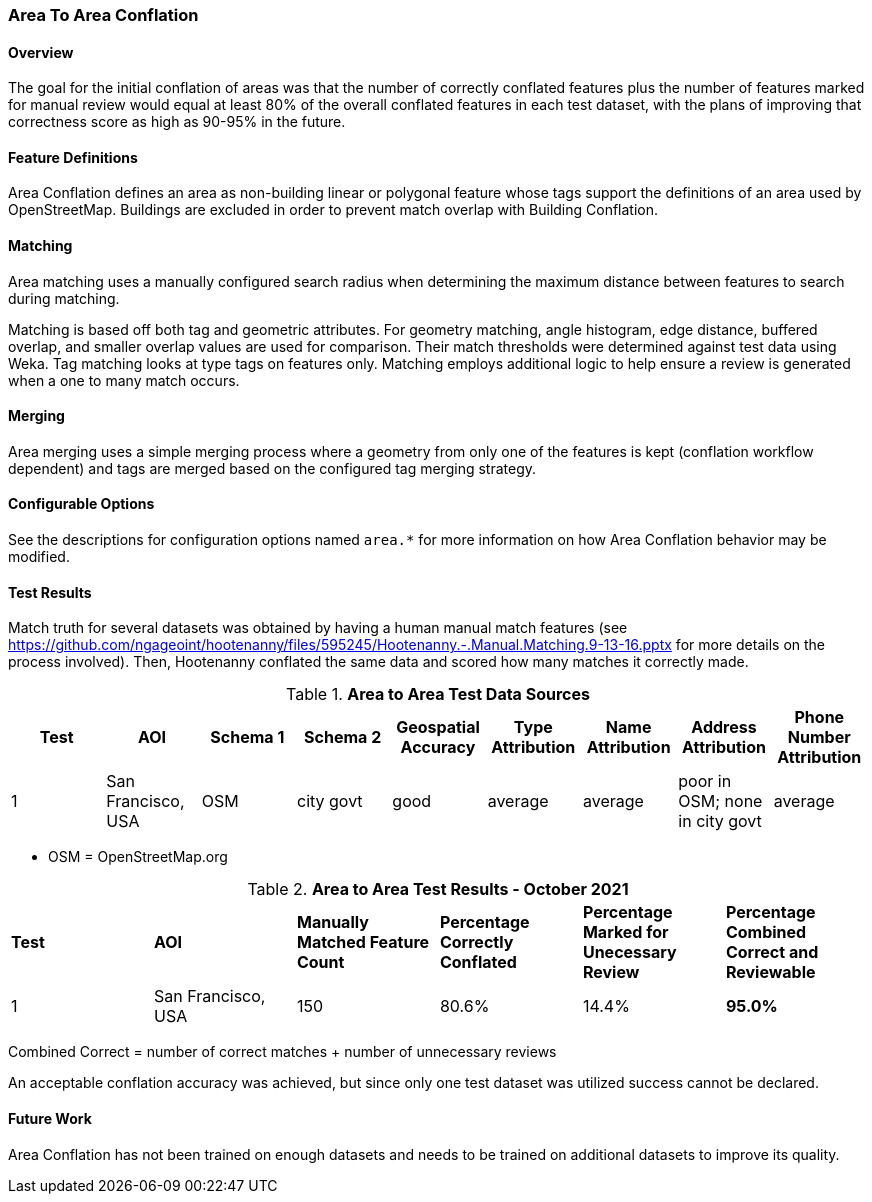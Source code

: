 
[[AreaToAreaConflationAlgs]]
=== Area To Area Conflation

==== Overview

The goal for the initial conflation of areas was that the number of correctly conflated features 
plus the number of features marked for manual review would equal at least 80% of the overall 
conflated features in each test dataset, with the plans of improving that correctness score as high 
as 90-95% in the future.

==== Feature Definitions

Area Conflation defines an area as non-building linear or polygonal feature whose tags support the 
definitions of an area used by OpenStreetMap. Buildings are excluded in order to prevent match 
overlap with Building Conflation.

==== Matching

Area matching uses a manually configured search radius when determining the maximum distance between 
features to search during matching.

Matching is based off both tag and geometric attributes. For geometry matching, angle histogram, 
edge distance, buffered overlap, and smaller overlap values are used for comparison. Their match 
thresholds were determined against test data using Weka. Tag matching looks at type tags on features 
only. Matching employs additional logic to help ensure a review is generated when a one to many 
match occurs.

==== Merging

Area merging uses a simple merging process where a geometry from only one of the features is kept 
(conflation workflow dependent) and tags are merged based on the configured tag merging strategy.

==== Configurable Options

See the descriptions for configuration options named `area.*` for more information on how Area 
Conflation behavior may be modified.

==== Test Results

Match truth for several datasets was obtained by having a human manual match features
(see https://github.com/ngageoint/hootenanny/files/595245/Hootenanny.-.Manual.Matching.9-13-16.pptx 
for more details on the process involved). Then, Hootenanny conflated the same data and scored how 
many matches it correctly made.

.*Area to Area Test Data Sources*
[options="header"]
|======
| *Test* | *AOI* | *Schema 1* | *Schema 2* | *Geospatial Accuracy* | *Type Attribution* | *Name Attribution* | *Address Attribution* | *Phone Number Attribution*
| 1 | San Francisco, USA | OSM | city govt | good | average | average | poor in OSM; none in city govt | average
|======

* OSM = OpenStreetMap.org

.*Area to Area Test Results - October 2021*
[width="100%"]
|======
| *Test* | *AOI* | *Manually Matched Feature Count* | *Percentage Correctly Conflated* | *Percentage Marked for Unecessary Review* | *Percentage Combined Correct and Reviewable*
| 1 | San Francisco, USA | 150 | 80.6% | 14.4% | **95.0%**
|======

Combined Correct = number of correct matches + number of unnecessary reviews

An acceptable conflation accuracy was achieved, but since only one test dataset was utilized 
success cannot be declared.

==== Future Work

Area Conflation has not been trained on enough datasets and needs to be trained on additional 
datasets to improve its quality.

